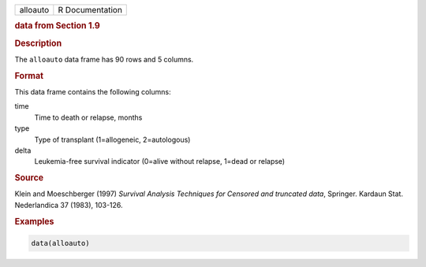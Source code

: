 .. container::

   ======== ===============
   alloauto R Documentation
   ======== ===============

   .. rubric:: data from Section 1.9
      :name: alloauto

   .. rubric:: Description
      :name: description

   The ``alloauto`` data frame has 90 rows and 5 columns.

   .. rubric:: Format
      :name: format

   This data frame contains the following columns:

   time
      Time to death or relapse, months

   type
      Type of transplant (1=allogeneic, 2=autologous)

   delta
      Leukemia-free survival indicator (0=alive without relapse, 1=dead
      or relapse)

   .. rubric:: Source
      :name: source

   Klein and Moeschberger (1997) *Survival Analysis Techniques for
   Censored and truncated data*, Springer. Kardaun Stat. Nederlandica 37
   (1983), 103-126.

   .. rubric:: Examples
      :name: examples

   .. code:: R

      data(alloauto)
